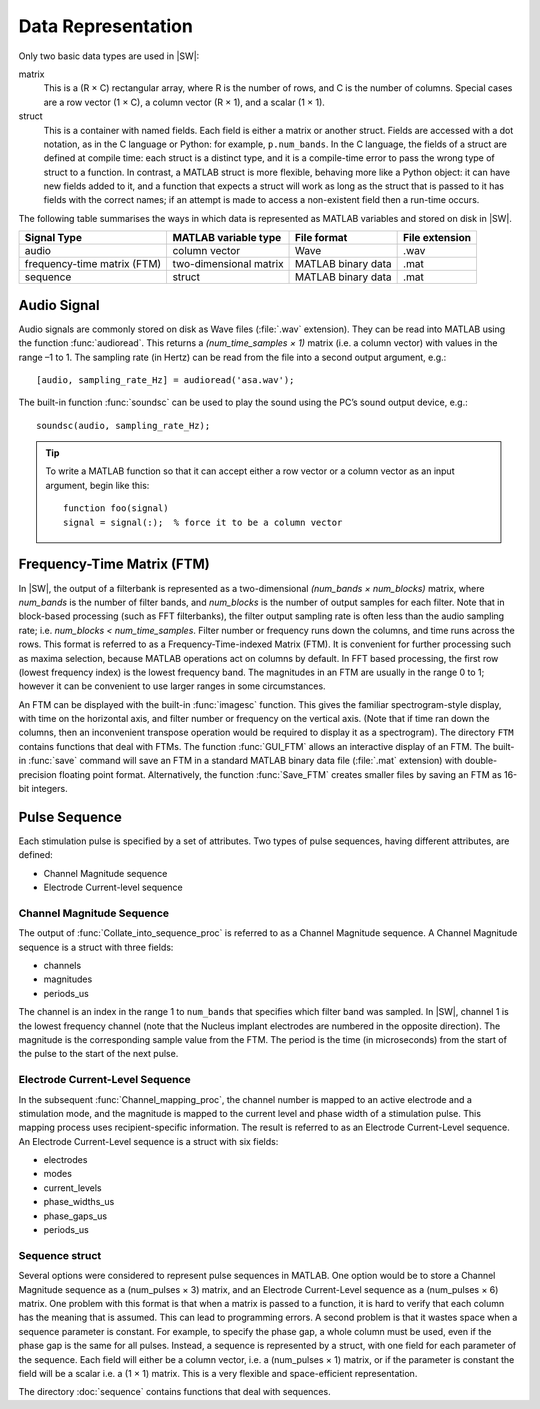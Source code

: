 Data Representation
################################################################################

Only two basic data types are used in |SW|:

matrix
    This is a (R × C) rectangular array,
    where R is the number of rows,
    and C is the number of columns.
    Special cases are a row vector (1 × C),
    a column vector (R × 1), and a scalar (1 × 1).

struct
    This is a container with named fields.
    Each field is either a matrix or another struct.
    Fields are accessed with a dot notation, as in the C language or Python:
    for example, ``p.num_bands``.
    In the C language, the fields of a struct are defined at compile time:
    each struct is a distinct type,
    and it is a compile-time error to pass the wrong type of struct to a function.
    In contrast, a MATLAB struct is more flexible, behaving more like a Python object:
    it can have new fields added to it,
    and a function that expects a struct will work as long as
    the struct that is passed to it has fields with the correct names;
    if an attempt is made to access a non-existent field then a run-time occurs.

The following table summarises the ways in which data is represented as MATLAB variables
and stored on disk in |SW|.

=========================== ====================== ================== ==============
Signal Type                 MATLAB variable type   File format        File extension
=========================== ====================== ================== ==============
audio                       column vector          Wave               .wav
frequency-time matrix (FTM) two-dimensional matrix MATLAB binary data .mat
sequence                    struct                 MATLAB binary data .mat
=========================== ====================== ================== ==============

Audio Signal
=======================================================
Audio signals are commonly stored on disk as Wave files (:file:`.wav` extension).
They can be read into MATLAB using the function :func:`audioread`.
This returns a `(num_time_samples × 1)` matrix (i.e. a column vector)
with values in the range –1 to 1.
The sampling rate (in Hertz) can be read from the file into a second output argument, e.g.::

    [audio, sampling_rate_Hz] = audioread('asa.wav');

The built-in function :func:`soundsc` can be used
to play the sound using the PC’s sound output device, e.g.::

    soundsc(audio, sampling_rate_Hz);

.. Tip:: To write a MATLAB function so that it can accept either a row vector
   or a column vector as an input argument, begin like this::

        function foo(signal)
        signal = signal(:);  % force it to be a column vector

Frequency-Time Matrix (FTM)
=======================================================
In |SW|, the output of a filterbank is represented as a two-dimensional
`(num_bands × num_blocks)` matrix,
where `num_bands` is the number of filter bands,
and `num_blocks` is the number of output samples for each filter.
Note that in block-based processing (such as FFT filterbanks),
the filter output sampling rate is often less than the audio sampling rate;
i.e. `num_blocks < num_time_samples`.
Filter number or frequency runs down the columns, and time runs across the rows.
This format is referred to as a Frequency-Time-indexed Matrix (FTM).
It is convenient for further processing such as maxima selection,
because MATLAB operations act on columns by default.
In FFT based processing, the first row (lowest frequency index) is the lowest frequency band.
The magnitudes in an FTM are usually in the range 0 to 1;
however it can be convenient to use larger ranges in some circumstances.

An FTM can be displayed with the built-in :func:`imagesc` function.
This gives the familiar spectrogram-style display,
with time on the horizontal axis,
and filter number or frequency on the vertical axis.
(Note that if time ran down the columns,
then an inconvenient transpose operation would be required to display it as a spectrogram).
The directory ``FTM`` contains functions that deal with FTMs.
The function :func:`GUI_FTM` allows an interactive display of an FTM.
The built-in :func:`save` command will save an FTM in a
standard MATLAB binary data file (:file:`.mat` extension)
with double-precision floating point format.
Alternatively, the function :func:`Save_FTM` creates smaller files
by saving an FTM as 16-bit integers.

Pulse Sequence
============================================================
Each stimulation pulse is specified by a set of attributes.
Two types of pulse sequences, having different attributes,
are defined:

- Channel Magnitude sequence
- Electrode Current-level sequence


Channel Magnitude Sequence
------------------------------------------------------------

The output of :func:`Collate_into_sequence_proc`
is referred to as a Channel Magnitude sequence.
A Channel Magnitude sequence is a struct with three fields:

- channels
- magnitudes
- periods_us

The channel is an index in the range 1 to ``num_bands``
that specifies which filter band was sampled.
In |SW|, channel 1 is the lowest frequency channel
(note that the Nucleus implant electrodes are numbered in the opposite direction).
The magnitude is the corresponding sample value from the FTM.
The period is the time (in microseconds)
from the start of the pulse to the start of the next pulse.

Electrode Current-Level Sequence
------------------------------------------------------------
In the subsequent :func:`Channel_mapping_proc`,
the channel number is mapped to an active electrode and a stimulation mode,
and the magnitude is mapped to the current level and phase width of a stimulation pulse.
This mapping process uses recipient-specific information.
The result is referred to as an Electrode Current-Level sequence.
An Electrode Current-Level sequence is a struct with six fields:

- electrodes
- modes
- current_levels
- phase_widths_us
- phase_gaps_us
- periods_us

Sequence struct
------------------------------------------------------------

Several options were considered to represent pulse sequences in MATLAB.
One option would be to store a Channel Magnitude sequence as a (num_pulses × 3) matrix,
and an Electrode Current-Level sequence as a (num_pulses × 6) matrix.
One problem with this format is that when a matrix is passed to a function,
it is hard to verify that each column has the meaning that is assumed.
This can lead to programming errors.
A second problem is that it wastes space when a sequence parameter is constant.
For example, to specify the phase gap, a whole column must be used,
even if the phase gap is the same for all pulses.
Instead, a sequence is represented by a struct,
with one field for each parameter of the sequence.
Each field will either be a column vector, i.e. a (num_pulses × 1) matrix,
or if the parameter is constant the field will be a scalar i.e. a  (1 × 1) matrix.
This is a very flexible and space-efficient representation.

The directory :doc:`sequence` contains functions that deal with sequences.
